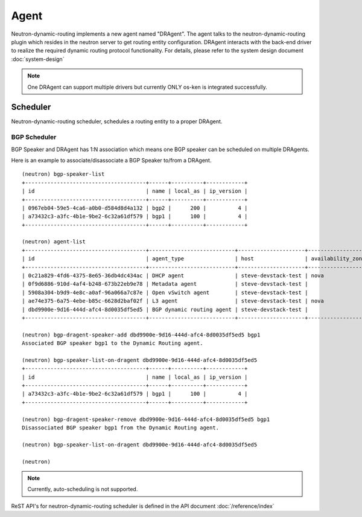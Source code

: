 ..
      Copyright 2016 Huawei Technologies India Pvt Limited.

      Licensed under the Apache License, Version 2.0 (the "License"); you may
      not use this file except in compliance with the License. You may obtain
      a copy of the License at

          http://www.apache.org/licenses/LICENSE-2.0

      Unless required by applicable law or agreed to in writing, software
      distributed under the License is distributed on an "AS IS" BASIS, WITHOUT
      WARRANTIES OR CONDITIONS OF ANY KIND, either express or implied. See the
      License for the specific language governing permissions and limitations
      under the License.


      Convention for heading levels in Neutron devref:
      =======  Heading 0 (reserved for the title in a document)
      -------  Heading 1
      ~~~~~~~  Heading 2
      +++++++  Heading 3
      '''''''  Heading 4
      (Avoid deeper levels because they do not render well.)

=====
Agent
=====

Neutron-dynamic-routing implements a new agent named "DRAgent". The agent talks
to the neutron-dynamic-routing plugin which resides in the neutron server to get
routing entity configuration. DRAgent interacts with the back-end driver to
realize the required dynamic routing protocol functionality. For details,
please refer to the system design document :doc:`system-design`

.. note::
 One DRAgent can support multiple drivers but currently ONLY os-ken is
 integrated successfully.


Scheduler
=========

Neutron-dynamic-routing scheduler, schedules a routing entity to a proper DRAgent.

BGP Scheduler
-------------

BGP Speaker and DRAgent has 1:N association which means one BGP speaker can be
scheduled on multiple DRAgents.

Here is an example to associate/disassociate a BGP Speaker to/from a DRAgent.

::

  (neutron) bgp-speaker-list
  +--------------------------------------+------+----------+------------+
  | id                                   | name | local_as | ip_version |
  +--------------------------------------+------+----------+------------+
  | 0967eb04-59e5-4ca6-a0b0-d584d8d4a132 | bgp2 |      200 |          4 |
  | a73432c3-a3fc-4b1e-9be2-6c32a61df579 | bgp1 |      100 |          4 |
  +--------------------------------------+------+----------+------------+

  (neutron) agent-list
  +--------------------------------------+---------------------------+---------------------+-------------------+-------+----------------+---------------------------+
  | id                                   | agent_type                | host                | availability_zone | alive | admin_state_up | binary                    |
  +--------------------------------------+---------------------------+---------------------+-------------------+-------+----------------+---------------------------+
  | 0c21a829-4fd6-4375-8e65-36db4dc434ac | DHCP agent                | steve-devstack-test | nova              | :-)   | True           | neutron-dhcp-agent        |
  | 0f9d6886-910d-4af4-b248-673b22eb9e78 | Metadata agent            | steve-devstack-test |                   | :-)   | True           | neutron-metadata-agent    |
  | 5908a304-b9d9-4e8c-a0af-96a066a7c87e | Open vSwitch agent        | steve-devstack-test |                   | :-)   | True           | neutron-openvswitch-agent |
  | ae74e375-6a75-4ebe-b85c-6628d2baf02f | L3 agent                  | steve-devstack-test | nova              | :-)   | True           | neutron-l3-agent          |
  | dbd9900e-9d16-444d-afc4-8d0035df5ed5 | BGP dynamic routing agent | steve-devstack-test |                   | :-)   | True           | neutron-bgp-dragent       |
  +--------------------------------------+---------------------------+---------------------+-------------------+-------+----------------+---------------------------+

  (neutron) bgp-dragent-speaker-add dbd9900e-9d16-444d-afc4-8d0035df5ed5 bgp1
  Associated BGP speaker bgp1 to the Dynamic Routing agent.

  (neutron) bgp-speaker-list-on-dragent dbd9900e-9d16-444d-afc4-8d0035df5ed5
  +--------------------------------------+------+----------+------------+
  | id                                   | name | local_as | ip_version |
  +--------------------------------------+------+----------+------------+
  | a73432c3-a3fc-4b1e-9be2-6c32a61df579 | bgp1 |      100 |          4 |
  +--------------------------------------+------+----------+------------+

  (neutron) bgp-dragent-speaker-remove dbd9900e-9d16-444d-afc4-8d0035df5ed5 bgp1
  Disassociated BGP speaker bgp1 from the Dynamic Routing agent.

  (neutron) bgp-speaker-list-on-dragent dbd9900e-9d16-444d-afc4-8d0035df5ed5

  (neutron)

.. note:: Currently, auto-scheduling is not supported.

ReST API's for neutron-dynamic-routing scheduler is defined in the
API document :doc:`/reference/index`

